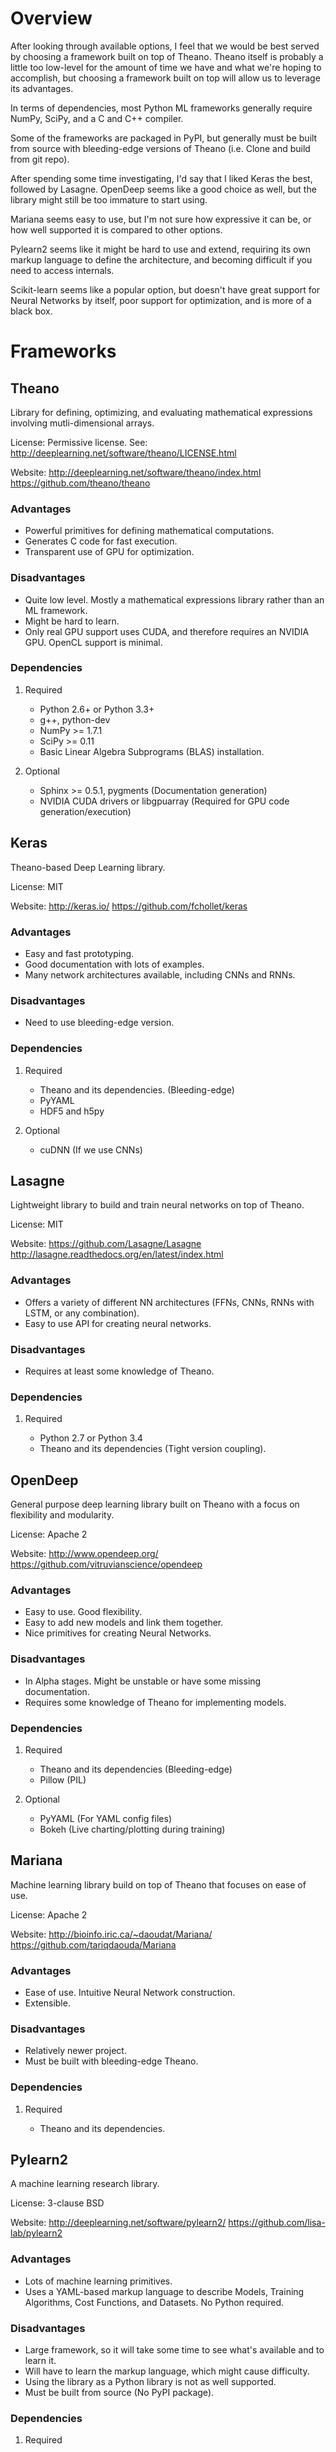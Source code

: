 * Overview
After looking through available options, I feel that we would be best served by
choosing a framework built on top of Theano. Theano itself is probably a little
too low-level for the amount of time we have and what we're hoping to
accomplish, but choosing a framework built on top will allow us to leverage its
advantages.

In terms of dependencies, most Python ML frameworks generally require NumPy,
SciPy, and a C and C++ compiler.

Some of the frameworks are packaged in PyPI, but generally must be built from
source with bleeding-edge versions of Theano (i.e. Clone and build from git
repo).

After spending some time investigating, I'd say that I liked Keras the best,
followed by Lasagne. OpenDeep seems like a good choice as well, but the library
might still be too immature to start using.

Mariana seems easy to use, but I'm not sure how expressive it can be, or how
well supported it is compared to other options.

Pylearn2 seems like it might be hard to use and extend, requiring its own
markup language to define the architecture, and becoming difficult if you need
to access internals.

Scikit-learn seems like a popular option, but doesn't have great support for
Neural Networks by itself, poor support for optimization, and is more of a
black box.

* Frameworks
** Theano
Library for defining, optimizing, and evaluating mathematical expressions
involving mutli-dimensional arrays.

License: Permissive license. See:
http://deeplearning.net/software/theano/LICENSE.html

Website:
http://deeplearning.net/software/theano/index.html
https://github.com/theano/theano

*** Advantages
- Powerful primitives for defining mathematical computations.
- Generates C code for fast execution.
- Transparent use of GPU for optimization.
*** Disadvantages
- Quite low level. Mostly a mathematical expressions library rather than an ML
  framework.
- Might be hard to learn.
- Only real GPU support uses CUDA, and therefore requires an NVIDIA GPU. OpenCL
  support is minimal.
*** Dependencies
**** Required
- Python 2.6+ or Python 3.3+
- g++, python-dev
- NumPy >= 1.7.1
- SciPy >= 0.11
- Basic Linear Algebra Subprograms (BLAS) installation.
**** Optional
- Sphinx >= 0.5.1, pygments (Documentation generation)
- NVIDIA CUDA drivers or libgpuarray (Required for GPU code
  generation/execution)
** Keras
Theano-based Deep Learning library.

License: MIT

Website:
http://keras.io/
https://github.com/fchollet/keras

*** Advantages
- Easy and fast prototyping.
- Good documentation with lots of examples.
- Many network architectures available, including CNNs and RNNs.
*** Disadvantages
- Need to use bleeding-edge version.
*** Dependencies
**** Required
- Theano and its dependencies. (Bleeding-edge)
- PyYAML
- HDF5 and h5py
**** Optional
- cuDNN (If we use CNNs)
** Lasagne
Lightweight library to build and train neural networks on top of Theano.

License: MIT

Website:
https://github.com/Lasagne/Lasagne
http://lasagne.readthedocs.org/en/latest/index.html

*** Advantages
- Offers a variety of different NN architectures (FFNs, CNNs, RNNs with LSTM,
  or any combination).
- Easy to use API for creating neural networks.
*** Disadvantages
- Requires at least some knowledge of Theano.
*** Dependencies
**** Required
- Python 2.7 or Python 3.4
- Theano and its dependencies (Tight version coupling).
** OpenDeep
General purpose deep learning library built on Theano with a focus on
flexibility and modularity.

License: Apache 2

Website:
http://www.opendeep.org/
https://github.com/vitruvianscience/opendeep

*** Advantages
- Easy to use. Good flexibility.
- Easy to add new models and link them together.
- Nice primitives for creating Neural Networks.
*** Disadvantages
- In Alpha stages. Might be unstable or have some missing documentation.
- Requires some knowledge of Theano for implementing models.
*** Dependencies
**** Required
- Theano and its dependencies (Bleeding-edge)
- Pillow (PIL)
**** Optional
- PyYAML (For YAML config files)
- Bokeh (Live charting/plotting during training)
** Mariana
Machine learning library build on top of Theano that focuses on ease of use.

License: Apache 2

Website:
http://bioinfo.iric.ca/~daoudat/Mariana/
https://github.com/tariqdaouda/Mariana

*** Advantages
- Ease of use. Intuitive Neural Network construction.
- Extensible.
*** Disadvantages
- Relatively newer project.
- Must be built with bleeding-edge Theano.
*** Dependencies
**** Required
- Theano and its dependencies.
** Pylearn2
A machine learning research library.

License: 3-clause BSD

Website:
http://deeplearning.net/software/pylearn2/
https://github.com/lisa-lab/pylearn2

*** Advantages
- Lots of machine learning primitives.
- Uses a YAML-based markup language to describe Models, Training Algorithms,
  Cost Functions, and Datasets. No Python required.
*** Disadvantages
- Large framework, so it will take some time to see what's available and to
  learn it.
- Will have to learn the markup language, which might cause difficulty.
- Using the library as a Python library is not as well supported.
- Must be built from source (No PyPI package).
*** Dependencies
**** Required
- PyYAML
- matplotlib for some plotting functionality.
- Theano and its dependencies. (Potentially needs bleeding-edge version)
** Scikit-learn
Machine learning library build on top of SciPy.

License: 3-clause BSD

Website:
http://scikit-learn.org/stable/
https://github.com/scikit-learn/scikit-learn

*** Advantages
- Many canonical machine learning algorithms.
- Easy to use.
*** Disadvantages
- Not a lot of Neural Network implementations. (RBMs only)
- Only has well-established algorithms.
- No GPU support.
- Built as more of a black box.
*** Dependencies
**** Required
- Python 2.6+ or Python 3.3+
- NumPy >= 1.6.1
- SciPy >= 0.9
- C or C++ compiler.
- C BLAS library.

